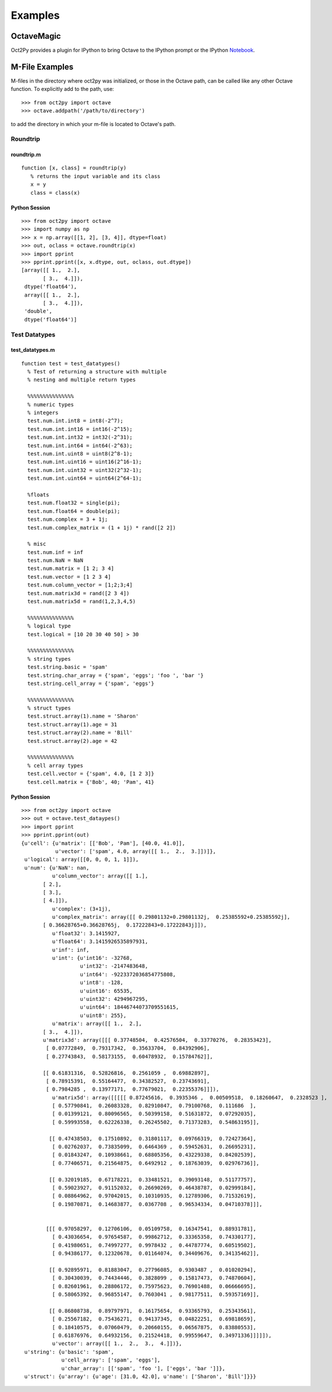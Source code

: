 ***********************
Examples
***********************

OctaveMagic
==========================
Oct2Py provides a plugin for IPython to bring Octave to the IPython prompt or the
IPython Notebook_.

.. _Notebook: http://nbviewer.ipython.org/github/blink1073/oct2py/blob/master/example/octavemagic_extension.ipynb?create=1


M-File Examples
===============


M-files in the directory where oct2py was initialized, or those in the
Octave path, can be called like any other Octave function.
To explicitly add to the path, use::

   >>> from oct2py import octave
   >>> octave.addpath('/path/to/directory')

to add the directory in which your m-file is located to Octave's path.


Roundtrip
---------

roundtrip.m
+++++++++++

::

  function [x, class] = roundtrip(y)
     % returns the input variable and its class
     x = y
     class = class(x)


Python Session
++++++++++++++

::

   >>> from oct2py import octave
   >>> import numpy as np
   >>> x = np.array([[1, 2], [3, 4]], dtype=float)
   >>> out, oclass = octave.roundtrip(x)
   >>> import pprint
   >>> pprint.pprint([x, x.dtype, out, oclass, out.dtype])
   [array([[ 1.,  2.],
          [ 3.,  4.]]),
    dtype('float64'),
    array([[ 1.,  2.],
          [ 3.,  4.]]),
    'double',
    dtype('float64')]



Test Datatypes
---------------

test_datatypes.m
+++++++++++++++++

::

  function test = test_datatypes()
    % Test of returning a structure with multiple
    % nesting and multiple return types

    %%%%%%%%%%%%%%%
    % numeric types
    % integers
    test.num.int.int8 = int8(-2^7);
    test.num.int.int16 = int16(-2^15);
    test.num.int.int32 = int32(-2^31);
    test.num.int.int64 = int64(-2^63);
    test.num.int.uint8 = uint8(2^8-1);
    test.num.int.uint16 = uint16(2^16-1);
    test.num.int.uint32 = uint32(2^32-1);
    test.num.int.uint64 = uint64(2^64-1);

    %floats
    test.num.float32 = single(pi);
    test.num.float64 = double(pi);
    test.num.complex = 3 + 1j;
    test.num.complex_matrix = (1 + 1j) * rand([2 2])

    % misc
    test.num.inf = inf
    test.num.NaN = NaN
    test.num.matrix = [1 2; 3 4]
    test.num.vector = [1 2 3 4]
    test.num.column_vector = [1;2;3;4]
    test.num.matrix3d = rand([2 3 4])
    test.num.matrix5d = rand(1,2,3,4,5)

    %%%%%%%%%%%%%%%
    % logical type
    test.logical = [10 20 30 40 50] > 30

    %%%%%%%%%%%%%%%
    % string types
    test.string.basic = 'spam'
    test.string.char_array = {'spam', 'eggs'; 'foo ', 'bar '}
    test.string.cell_array = {'spam', 'eggs'}

    %%%%%%%%%%%%%%%
    % struct types
    test.struct.array(1).name = 'Sharon'
    test.struct.array(1).age = 31
    test.struct.array(2).name = 'Bill'
    test.struct.array(2).age = 42

    %%%%%%%%%%%%%%%
    % cell array types
    test.cell.vector = {'spam', 4.0, [1 2 3]}
    test.cell.matrix = {'Bob', 40; 'Pam', 41}

Python Session
+++++++++++++++

::

   >>> from oct2py import octave
   >>> out = octave.test_dataypes()
   >>> import pprint
   >>> pprint.pprint(out)
   {u'cell': {u'matrix': [['Bob', 'Pam'], [40.0, 41.0]],
              u'vector': ['spam', 4.0, array([[ 1.,  2.,  3.]])]},
    u'logical': array([[0, 0, 0, 1, 1]]),
    u'num': {u'NaN': nan,
             u'column_vector': array([[ 1.],
          [ 2.],
          [ 3.],
          [ 4.]]),
             u'complex': (3+1j),
             u'complex_matrix': array([[ 0.29801132+0.29801132j,  0.25385592+0.25385592j],
          [ 0.36628765+0.36628765j,  0.17222843+0.17222843j]]),
             u'float32': 3.1415927,
             u'float64': 3.1415926535897931,
             u'inf': inf,
             u'int': {u'int16': -32768,
                      u'int32': -2147483648,
                      u'int64': -9223372036854775808,
                      u'int8': -128,
                      u'uint16': 65535,
                      u'uint32': 4294967295,
                      u'uint64': 18446744073709551615,
                      u'uint8': 255},
             u'matrix': array([[ 1.,  2.],
          [ 3.,  4.]]),
          u'matrix3d': array([[[ 0.37748504,  0.42576504,  0.33770276,  0.28353423],
           [ 0.07772849,  0.79317342,  0.35633704,  0.84392906],
           [ 0.27743843,  0.58173155,  0.60478932,  0.15784762]],

          [[ 0.61831316,  0.52826816,  0.2561059 ,  0.69882897],
           [ 0.78915391,  0.55164477,  0.34382527,  0.23743691],
           [ 0.7984285 ,  0.13977171,  0.77679021,  0.22355376]]]),
             u'matrix5d': array([[[[[ 0.87245616,  0.3935346 ,  0.00509518,  0.18260647,  0.2328523 ],
             [ 0.57790841,  0.26083328,  0.82910847,  0.79100768,  0.111686  ],
             [ 0.01399121,  0.80096565,  0.50399158,  0.51631872,  0.07292035],
             [ 0.59993558,  0.62226338,  0.26245502,  0.71373283,  0.54863195]],

            [[ 0.47438503,  0.17510892,  0.31801117,  0.09766319,  0.72427364],
             [ 0.02762037,  0.73835099,  0.6464369 ,  0.59452631,  0.26695231],
             [ 0.01843247,  0.10938661,  0.68805356,  0.43229338,  0.84202539],
             [ 0.77406571,  0.21564875,  0.6492912 ,  0.18763039,  0.02976736]],

            [[ 0.32019185,  0.67178221,  0.33481521,  0.39093148,  0.51177757],
             [ 0.59023927,  0.91152032,  0.26690269,  0.46438787,  0.02999184],
             [ 0.08864962,  0.97042015,  0.10310935,  0.12789306,  0.71532619],
             [ 0.19870871,  0.14683877,  0.0367708 ,  0.96534334,  0.04710378]]],


           [[[ 0.97058297,  0.12706106,  0.05109758,  0.16347541,  0.88931781],
             [ 0.43036654,  0.97654587,  0.99862712,  0.33365358,  0.74330177],
             [ 0.41980651,  0.74997277,  0.9978432 ,  0.44787774,  0.60519502],
             [ 0.94386177,  0.12320678,  0.01164074,  0.34409676,  0.34135462]],

            [[ 0.92895971,  0.81883047,  0.27796085,  0.9303487 ,  0.01020294],
             [ 0.30430039,  0.74434446,  0.3828099 ,  0.15817473,  0.74870604],
             [ 0.82601961,  0.28806172,  0.75975623,  0.76901488,  0.06666695],
             [ 0.58065392,  0.96855147,  0.7603041 ,  0.98177511,  0.59357169]],

            [[ 0.86808738,  0.89797971,  0.16175654,  0.93365793,  0.25343561],
             [ 0.25567182,  0.75436271,  0.94137345,  0.04822251,  0.69818659],
             [ 0.18410575,  0.07060479,  0.20660155,  0.06567875,  0.83880553],
             [ 0.61876976,  0.64932156,  0.21524418,  0.99559647,  0.34971336]]]]]),
             u'vector': array([[ 1.,  2.,  3.,  4.]])},
    u'string': {u'basic': 'spam',
                u'cell_array': ['spam', 'eggs'],
                u'char_array': [['spam', 'foo '], ['eggs', 'bar ']]},
    u'struct': {u'array': {u'age': [31.0, 42.0], u'name': ['Sharon', 'Bill']}}}

